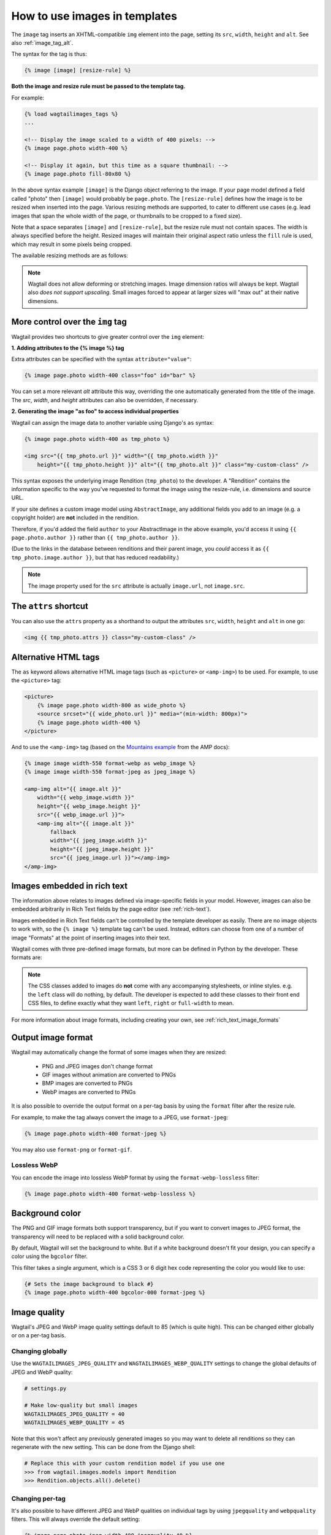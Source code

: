 .. _image_tag:

How to use images in templates
==============================

The ``image`` tag inserts an XHTML-compatible ``img`` element into the page, setting its ``src``, ``width``, ``height`` and ``alt``. See also :ref:`image_tag_alt`.

The syntax for the tag is thus:

.. code-block:: html+django

    {% image [image] [resize-rule] %}

**Both the image and resize rule must be passed to the template tag.**

For example:

.. code-block:: html+django

    {% load wagtailimages_tags %}
    ...

    <!-- Display the image scaled to a width of 400 pixels: -->
    {% image page.photo width-400 %}

    <!-- Display it again, but this time as a square thumbnail: -->
    {% image page.photo fill-80x80 %}

In the above syntax example ``[image]`` is the Django object referring to the image. If your page model defined a field called "photo" then ``[image]`` would probably be ``page.photo``. The ``[resize-rule]`` defines how the image is to be resized when inserted into the page. Various resizing methods are supported, to cater to different use cases (e.g. lead images that span the whole width of the page, or thumbnails to be cropped to a fixed size).

Note that a space separates ``[image]`` and ``[resize-rule]``, but the resize rule must not contain spaces. The width is always specified before the height. Resized images will maintain their original aspect ratio unless the ``fill`` rule is used, which may result in some pixels being cropped.


The available resizing methods are as follows:


.. glossary::

    ``max``
        (takes two dimensions)

        .. code-block:: html+django

            {% image page.photo max-1000x500 %}

        Fit **within** the given dimensions.

        The longest edge will be reduced to the matching dimension specified. For example, a portrait image of width 1000 and height 2000, treated with the ``max-1000x500`` rule (a landscape layout) would result in the image being shrunk so the *height* was 500 pixels and the width was 250.

        .. figure:: ../_static/images/image_filter_max.png
          :alt: Example of max filter on an image.

          Example: The image will keep its proportions but fit within the max (green line) dimensions provided.


    ``min``
        (takes two dimensions)

        .. code-block:: html+django

            {% image page.photo min-500x200 %}

        **Cover** the given dimensions.

        This may result in an image slightly **larger** than the dimensions you specify. A square image of width 2000 and height 2000, treated with the ``min-500x200`` rule would have its height and width changed to 500, i.e matching the *width* of the resize-rule, but greater than the height.

        .. figure:: ../_static/images/image_filter_min.png
          :alt: Example of min filter on an image.

          Example: The image will keep its proportions while filling at least the min (green line) dimensions provided.


    ``width``
        (takes one dimension)

        .. code-block:: html+django

            {% image page.photo width-640 %}

        Reduces the width of the image to the dimension specified.

    ``height``
        (takes one dimension)

        .. code-block:: html+django

            {% image page.photo height-480 %}

        Reduces the height of the image to the dimension specified.

    ``scale``
        (takes percentage)

        .. code-block:: html+django

            {% image page.photo scale-50 %}

        Resize the image to the percentage specified.

    ``fill``
        (takes two dimensions and an optional ``-c`` parameter)

        .. code-block:: html+django

            {% image page.photo fill-200x200 %}

        Resize and **crop** to fill the **exact** dimensions specified.

        This can be particularly useful for websites requiring square thumbnails of arbitrary images. For example, a landscape image of width 2000 and height 1000 treated with the ``fill-200x200`` rule would have its height reduced to 200, then its width (ordinarily 400) cropped to 200.

        This resize-rule will crop to the image's focal point if it has been set. If not, it will crop to the centre of the image.

        .. figure:: ../_static/images/image_filter_fill.png
          :alt: Example of fill filter on an image.

          Example: The image is scaled and also cropped (red line) to fit as much of the image as possible within the provided dimensions.


        **On images that won't upscale**

        It's possible to request an image with ``fill`` dimensions that the image can't support without upscaling. e.g. an image of width 400 and height 200 requested with ``fill-400x400``. In this situation the *ratio of the requested fill* will be matched, but the dimension will not. So that example 400x200 image (a 2:1 ratio) could become 200x200 (a 1:1 ratio, matching the resize-rule).

        **Cropping closer to the focal point**

        By default, Wagtail will only crop enough to change the aspect ratio of the image to match the ratio in the resize-rule.

        In some cases (e.g. thumbnails), it may be preferable to crop closer to the focal point, so that the subject of the image is more prominent.

        You can do this by appending ``-c<percentage>`` at the end of the resize-rule. For example, if you would like the image to be cropped as closely as possible to its focal point, add ``-c100``:

        .. code-block:: html+django

            {% image page.photo fill-200x200-c100 %}

        This will crop the image as much as it can, without cropping into the focal point.

        If you find that ``-c100`` is too close, you can try ``-c75`` or ``-c50``. Any whole number from 0 to 100 is accepted.

        .. figure:: ../_static/images/image_filter_fill_focal.png
          :alt: Example of fill filter on an image with a focal point set.

          Example: The focal point is set off centre so the image is scaled and also cropped like fill, however the center point of the crop is positioned closer the focal point.

        .. figure:: ../_static/images/image_filter_fill_focal_close.png
          :alt: Example of fill and closeness filter on an image with a focal point set.

          Example: With ``-c75`` set, the final crop will be closer to the focal point.


    ``original``
        (takes no dimensions)

        .. code-block:: html+django

            {% image page.photo original %}

        Renders the image at its original size.



.. Note::
    Wagtail does not allow deforming or stretching images. Image dimension ratios will always be kept. Wagtail also *does not support upscaling*. Small images forced to appear at larger sizes will "max out" at their native dimensions.


.. _image_tag_alt:

More control over the ``img`` tag
---------------------------------

Wagtail provides two shortcuts to give greater control over the ``img`` element:

**1. Adding attributes to the  {% image %} tag**

Extra attributes can be specified with the syntax ``attribute="value"``:

.. code-block:: html+django

    {% image page.photo width-400 class="foo" id="bar" %}

You can set a more relevant `alt` attribute this way, overriding the one automatically generated from the title of the image. The `src`, `width`, and `height` attributes can also be overridden, if necessary.

**2. Generating the image "as foo" to access individual properties**

Wagtail can assign the image data to another variable using Django's ``as`` syntax:

.. code-block:: html+django

    {% image page.photo width-400 as tmp_photo %}

    <img src="{{ tmp_photo.url }}" width="{{ tmp_photo.width }}"
        height="{{ tmp_photo.height }}" alt="{{ tmp_photo.alt }}" class="my-custom-class" />


This syntax exposes the underlying image Rendition (``tmp_photo``) to the developer. A "Rendition" contains the information specific to the way you've requested to format the image using the resize-rule, i.e. dimensions and source URL.

If your site defines a custom image model using ``AbstractImage``, any additional fields you add to an image (e.g. a copyright holder) are **not** included in the rendition.

Therefore, if you'd added the field ``author`` to your AbstractImage in the above example, you'd access it using ``{{ page.photo.author }}`` rather than ``{{ tmp_photo.author }}``.

(Due to the links in the database between renditions and their parent image, you *could* access it as ``{{ tmp_photo.image.author }}``, but that has reduced readability.)


.. Note::
    The image property used for the ``src`` attribute is actually ``image.url``, not ``image.src``.


The ``attrs`` shortcut
-----------------------

You can also use the ``attrs`` property as a shorthand to output the attributes ``src``, ``width``, ``height`` and ``alt`` in one go:

.. code-block:: html+django

    <img {{ tmp_photo.attrs }} class="my-custom-class" />


Alternative HTML tags
---------------------

The ``as`` keyword allows alternative HTML image tags (such as ``<picture>`` or ``<amp-img>``) to be used.
For example, to use the ``<picture>`` tag:

.. code-block:: html+django

    <picture>
        {% image page.photo width-800 as wide_photo %}
        <source srcset="{{ wide_photo.url }}" media="(min-width: 800px)">
        {% image page.photo width-400 %}
    </picture>

And to use the ``<amp-img>`` tag (based on the `Mountains example <https://amp.dev/documentation/components/amp-img/#example:-specifying-a-fallback-image>`_ from the AMP docs):

.. code-block:: html+django

    {% image image width-550 format-webp as webp_image %}
    {% image image width-550 format-jpeg as jpeg_image %}

    <amp-img alt="{{ image.alt }}"
        width="{{ webp_image.width }}"
        height="{{ webp_image.height }}"
        src="{{ webp_image.url }}">
        <amp-img alt="{{ image.alt }}"
            fallback
            width="{{ jpeg_image.width }}"
            height="{{ jpeg_image.height }}"
            src="{{ jpeg_image.url }}"></amp-img>
    </amp-img>


Images embedded in rich text
----------------------------

The information above relates to images defined via image-specific fields in your model. However, images can also be embedded arbitrarily in Rich Text fields by the page editor (see :ref:`rich-text`).

Images embedded in Rich Text fields can't be controlled by the template developer as easily. There are no image objects to work with, so the ``{% image %}`` template tag can't be used. Instead, editors can choose from one of a number of image "Formats" at the point of inserting images into their text.

Wagtail comes with three pre-defined image formats, but more can be defined in Python by the developer. These formats are:

.. glossary::

    ``Full width``
        Creates an image rendition using ``width-800``, giving the <img> tag the CSS class ``full-width``.

    ``Left-aligned``
        Creates an image rendition using ``width-500``, giving the <img> tag the CSS class ``left``.

    ``Right-aligned``
        Creates an image rendition using ``width-500``, giving the <img> tag the CSS class ``right``.

.. Note::

    The CSS classes added to images do **not** come with any accompanying stylesheets, or inline styles. e.g. the ``left`` class will do nothing, by default. The developer is expected to add these classes to their front end CSS files, to define exactly what they want ``left``, ``right`` or ``full-width`` to mean.

For more information about image formats, including creating your own, see :ref:`rich_text_image_formats`

.. _output_image_format:

Output image format
-------------------

Wagtail may automatically change the format of some images when they are resized:

 - PNG and JPEG images don't change format
 - GIF images without animation are converted to PNGs
 - BMP images are converted to PNGs
 - WebP images are converted to PNGs

It is also possible to override the output format on a per-tag basis by using the
``format`` filter after the resize rule.

For example, to make the tag always convert the image to a JPEG, use ``format-jpeg``:

.. code-block:: html+Django

    {% image page.photo width-400 format-jpeg %}

You may also use ``format-png`` or ``format-gif``.

Lossless WebP
^^^^^^^^^^^^^

You can encode the image into lossless WebP format by using the ``format-webp-lossless`` filter:

.. code-block:: html+Django

    {% image page.photo width-400 format-webp-lossless %}

.. _image_background_color:

Background color
----------------

The PNG and GIF image formats both support transparency, but if you want to
convert images to JPEG format, the transparency will need to be replaced with a
solid background color.

By default, Wagtail will set the background to white. But if a white background
doesn't fit your design, you can specify a color using the ``bgcolor`` filter.

This filter takes a single argument, which is a CSS 3 or 6 digit hex code
representing the color you would like to use:

.. code-block:: html+Django

    {# Sets the image background to black #}
    {% image page.photo width-400 bgcolor-000 format-jpeg %}

.. _image_quality:

Image quality
-------------

Wagtail's JPEG and WebP image quality settings default to 85 (which is quite high).
This can be changed either globally or on a per-tag basis.

Changing globally
^^^^^^^^^^^^^^^^^

Use the ``WAGTAILIMAGES_JPEG_QUALITY`` and ``WAGTAILIMAGES_WEBP_QUALITY`` settings
to change the global defaults of JPEG and WebP quality:

.. code-block:: python

    # settings.py

    # Make low-quality but small images
    WAGTAILIMAGES_JPEG_QUALITY = 40
    WAGTAILIMAGES_WEBP_QUALITY = 45

Note that this won't affect any previously generated images so you may want to
delete all renditions so they can regenerate with the new setting. This can be
done from the Django shell:

.. code-block:: python

    # Replace this with your custom rendition model if you use one
    >>> from wagtail.images.models import Rendition
    >>> Rendition.objects.all().delete()

Changing per-tag
^^^^^^^^^^^^^^^^

It's also possible to have different JPEG and WebP qualities on individual tags
by using ``jpegquality`` and ``webpquality`` filters. This will always override
the default setting:

.. code-block:: html+Django

    {% image page.photo_jpeg width-400 jpegquality-40 %}
    {% image page.photo_webp width-400 webpquality-50 %}

Note that this will have no effect on PNG or GIF files. If you want all images
to be low quality, you can use this filter with ``format-jpeg`` or ``format-webp``
(which forces all images to output in JPEG or WebP format):

.. code-block:: html+Django

    {% image page.photo width-400 format-jpeg jpegquality-40 %}
    {% image page.photo width-400 format-webp webpquality-50 %}

Generating image renditions in Python
^^^^^^^^^^^^^^^^^^^^^^^^^^^^^^^^^^^^^

All of the image transformations mentioned above can also be used directly in Python code.
See :ref:`image_renditions`.
